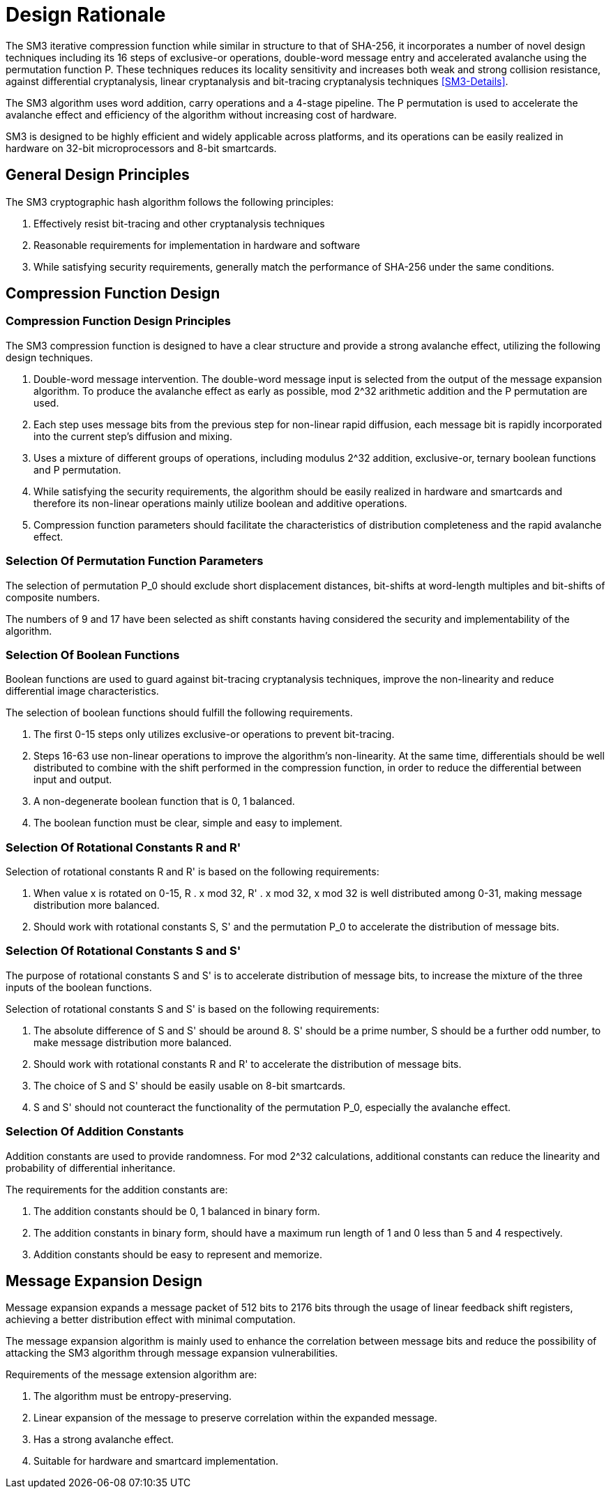 = Design Rationale

//SM3密码杂凑算法压缩函数整体结构与 SHA-256相似，但是增加了多种新的设计技术，包 括增加16步全异或操作、消息双字介入、增加快 速雪崩效应的P置换等.能够有效地避免高概率的局部碰撞，有效地抵抗强碰撞性的差分分析、弱碰撞性的线性分析和比特追踪法等密码分析.

The SM3 iterative compression function while similar in structure to that of SHA-256, it incorporates a number of novel design techniques including its 16 steps of exclusive-or operations, double-word message entry and accelerated avalanche using the permutation function P. These techniques reduces its locality sensitivity and increases both weak and strong collision resistance, against differential cryptanalysis, linear cryptanalysis and bit-tracing cryptanalysis techniques <<SM3-Details>>.


////
SM3密码杂凑算法合理使用字加运算，构成进位加4级流水，在不显著增加硬件开销的情况下，采用P置换，加速了算法的雪崩效应，提高了 运算效率.同时，SM3密码杂凑算法采用了适合 32b微处理器和8b智能卡实现的基本运算，具有跨平台实现的髙效性和广泛的适用性.
////

The SM3 algorithm uses word addition, carry operations and a 4-stage pipeline. The P permutation is used to accelerate the avalanche effect and efficiency of the algorithm without increasing cost of hardware.

SM3 is designed to be highly efficient and widely applicable across platforms, and its operations can be easily realized in hardware on 32-bit microprocessors and 8-bit smartcards.

== General Design Principles

The SM3 cryptographic hash algorithm follows the following principles:

1. Effectively resist bit-tracing and other cryptanalysis techniques
2. Reasonable requirements for implementation in hardware and software
3. While satisfying security requirements, generally match the performance of SHA-256 under the same conditions.

////
2	SM3密码杂凑算法的设计原理
SM3密码杂凑算法的设计主要遵循以下原则:
1)能够有效抵抗比特追踪法及其他分析方法;
2)软硬件实现需求合理;
3)在保障安全性的前提下，综合性能指标与SHA-256同等条件下相当.
////

== Compression Function Design

//2.1压缩函数的设计

=== Compression Function Design Principles

//2.1.1设计原则

The SM3 compression function is designed to have a clear structure and provide a strong avalanche effect, utilizing the following design techniques.
//压缩函数的设计具有结构清晰、雪崩效应强等特点，采用了以下设计技术：

1. Double-word message intervention. The double-word message input is selected from the output of the message expansion algorithm. To produce the avalanche effect as early as possible, mod 2^32 arithmetic addition and the P permutation are used.
//1)	消息双字介入.输入的双字消息由消息扩展算法产生的消息字中选出.为了使介入的消息尽快产生雪崩效应，采用了模2^32算术加运算和P置换等.

2. Each step uses message bits from the previous step for non-linear rapid diffusion, each message bit is rapidly incorporated into the current step's diffusion and mixing.
//2)	每一步操作将上一步介入的消息比特非线性迅速扩散，每一消息比特快速地参与进一步的扩散和混乱.

3. Uses a mixture of different groups of operations, including modulus 2^32 addition, exclusive-or, ternary boolean functions and P permutation.
//3)	采用混合来自不同群运算，模2^32算术加运算、异或运算、3元布尔函数和P置换.

4. While satisfying the security requirements, the algorithm should be easily realized in hardware and smartcards and therefore its non-linear operations mainly utilize boolean and additive operations.
//4)	在保证算法安全性的前提下，为兼顾算法的简介和软硬件及智能卡实现的有效性，非线性运算主要采用布尔运算和算术加运算.

5. Compression function parameters should facilitate the characteristics of distribution completeness and the rapid avalanche effect.
//5)	压缩函数参数的选取应使压缩函数满足扩散的完全性、雪崩速度快的特点.


=== Selection Of Permutation Function Parameters

// 2.1.2巧置换的参数选取
The selection of permutation P_0 should exclude short displacement distances, bit-shifts at word-length multiples and bit-shifts of composite numbers.

The numbers of 9 and 17 have been selected as shift constants having considered the security and implementability of the algorithm.

//P_0 置换参数选取需要排除位移间距较短、位移数为字节倍数和位移数都为合数的情况，综合考虑算法设计的安全性、软件和智能卡实现的效 率，选取移位常量为9和17.

//2.1.3布尔函数的选取
=== Selection Of Boolean Functions

Boolean functions are used to guard against bit-tracing cryptanalysis techniques, improve the non-linearity and reduce differential image characteristics.

The selection of boolean functions should fulfill the following requirements.
// 布尔函数的作用主要是用于防止比特追踪法、提高算法的非线性特性和减少差分特征的遗传等.因此，布尔函数的选取需要满足以下要求：

1. The first 0-15 steps only utilizes exclusive-or operations to prevent bit-tracing.
// 1)	0〜15步布尔函数采用全异或运算，以防 止比特追踪法分析.

2. Steps 16-63 use non-linear operations to improve the algorithm's non-linearity. At the same time, differentials should be well distributed to combine with the shift performed in the compression function, in order to reduce the differential between input and output.
// 2)	16〜63步布尔函数采用非线性运算，提髙 算法的非线性特性.同时，需要满足差分分布均 匀，与压缩函数中的移位运算结合，以减少输入和 输出间的差分特征遗传.

3. A non-degenerate boolean function that is 0, 1 balanced.
//3)	布尔函数必须是非退化和0，1平衡的布尔函数

4. The boolean function must be clear, simple and easy to implement.
//4)	布尔函数形式必须清晰、简洁，易于实现.

=== Selection Of Rotational Constants $$R$$ and $$R'$$

//2.1.4循环移位常量R和R'的选取

Selection of rotational constants $$R$$ and $$R'$$ is based on the following requirements:
//循环移位常量R和R'的选取需要满足以下 要求：

1. When value x is rotated on 0-15, $$R . x mod 32$$, $$R' . x mod 32$$, $$x mod 32$$ is well distributed among 0-31, making message distribution more balanced.
//1)	当变量x遍历0〜15时，• x mod 32， i?’ •mod 32,• x mod 32 在 0〜31 之 间均勻分布，使消息扩散更加均匀.

2. Should work with rotational constants S, S' and the permutation P_0 to accelerate the distribution of message bits.
//2)	与循环移位常量S和S'及置换相结 合，使算法对消息比特的扩散速度加快.

=== Selection Of Rotational Constants $$S$$ and $$S'$$

//2.1.5循环移位常量S和S'的选取

The purpose of rotational constants $$S$$ and $$S'$$ is to accelerate distribution of message bits, to increase the mixture of the three inputs of the boolean functions.
//循环移位常量S和S'的作用是加速消息比特扩散，增加布尔函数3个输入变量间的混乱.

Selection of rotational constants $$S$$ and $$S'$$ is based on the following requirements:
//S和 S7的选取需要满足以下要求：

1. The absolute difference of $$S$$ and $$S'$$ should be around 8. S' should be a prime number, S should be a further odd number, to make message distribution more balanced.
//1)	S和S7差的绝对值在8左右，且"为素 数，S为间距较远的奇数，使消息扩散更加均匀.

2. Should work with rotational constants R and R' to accelerate the distribution of message bits.
//2)	与循环移位常量R和R'相结合，使算法对消息比特的扩散速度加快.

3. The choice of S and S' should be easily usable on 8-bit smartcards.
//3)	所选的S和S'，便于8位智能卡实现.

4. S and S' should not counteract the functionality of the permutation P_0, especially the avalanche effect.
//4)	S和S'与P。置换的循环移位参数所产生的作用(尤其是雪崩效应)不相互抵消.

=== Selection Of Addition Constants
//2.1.6加法常量的选取

Addition constants are used to provide randomness. For mod 2^32 calculations, additional constants can reduce the linearity and probability of differential inheritance.
// [9].

The requirements for the addition constants are:
//加法常量起随机化作用.对模2^32算术加运算 而言，加法常量可以减少输入和输出间的线性和差分遗传概率[9].对加法常量的选取需要满足以下要求：

1. The addition constants should be 0, 1 balanced in binary form.
//1)	加法常量的二进制表示中0，1基本平衡.

2. The addition constants in binary form, should have a maximum run length of 1 and 0 less than 5 and 4 respectively.
//2)	加法常量的二进制表示中最长1游程小于 5，0游程小于4.

3. Addition constants should be easy to represent and memorize.
//3)	加法常量的数学表达形式明确，便于记忆.

== Message Expansion Design

//2.2消息扩展算法的设计

Message expansion expands a message packet of 512 bits to 2176 bits through the usage of linear feedback shift registers, achieving a better distribution effect with minimal computation.
//消息扩展算法将512b的消息分组扩展成2176b的消息分组.通过线性反馈移位寄存器来实现消息扩展，在较少的运算量下达到较好的扩展效果.

The message expansion algorithm is mainly used to enhance the correlation between message bits and reduce the possibility of attacking the SM3 algorithm through message expansion vulnerabilities.
//消息扩展算法在SM3密码杂凑算法中作用主要是加强消息比特之间的相关性，减小通过消息扩展弱点对杂凑算法的攻击可能性.

Requirements of the message extension algorithm are:
//消息扩展算法有以下要求： 

1. The algorithm must be entropy-preserving.
//1)	消息扩展算法满足保熵性；

2. Linear expansion of the message to preserve correlation within the expanded message.
//2)	对消息进行线性扩展，使扩展后的消息之间具有良好的相关性；

3. Has a strong avalanche effect.
//3)	具有较快的雪崩效应；

4. Suitable for hardware and smartcard implementation.
//4)	适合软硬件和智能卡实现.

